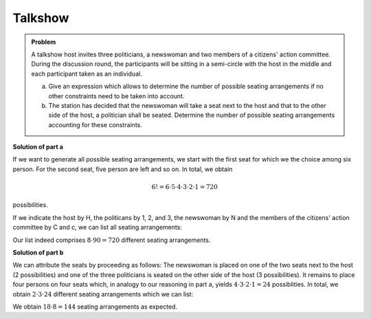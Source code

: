 Talkshow
========

.. admonition:: Problem

  A talkshow host invites three politicians, a newswoman and two members of a
  citizens' action committee. During the discussion round, the participants
  will be sitting in a semi-circle with the host in the middle and each 
  participant taken as an individual.

  a) Give an expression which allows to determine the number of possible seating
     arrangements if no other constraints need to be taken into account.

  b) The station has decided that the newswoman will take a seat next to the
     host and that to the other side of the host, a politician shall be seated.
     Determine the number of possible seating arrangements accounting for these
     constraints.

**Solution of part a**

If we want to generate all possible seating arrangements, we start with the
first seat for which we the choice among six person. For the second seat,
five person are left and so on. In total, we obtain

.. math::

   6!=6\cdot5\cdot4\cdot3\cdot2\cdot1=720

possibilities.

If we indicate the host by H, the politicans by 1, 2, and 3, the newswoman
by N and the members of the citizens' action committee by C and c, we can
list all seating arrangements:

.. sagecellserver::

    sage: for n, a in enumerate(Arrangements(["1", "2", "3", "N", "C", "c"], 6)):
    ...       if not n % 8:
    ...           print "%3i" % (n/8+1),
    ...       print "%sH%s" % ("".join(a[:3]), "".join(a[3:])),
    ...       if not (n+1) % 8:
    ...           print

.. end of output

Our list indeed comprises :math:`8\cdot90=720` different seating
arrangements.

**Solution of part b**

We can attribute the seats by proceeding as follows: The newswoman is placed on
one of the two seats next to the host (2 possibilities) and one of the three
politicians is seated on the other side of the host (3 possibilities). It remains
to place four persons on four seats which, in analogy to our reasoning in part a,
yields :math:`4\cdot3\cdot2\cdot1=24` possiblities. In total, we obtain 
:math:`2\cdot3\cdot24` different seating arrangements which we can list:

.. sagecellserver::

    sage: persons = set(["1", "2", "3", "C", "c"])
    sage: n = 0
    ...   for jleft in (True, False):
    ...       for pmiddle in ("1", "2", "3"): 
    ...           for others in Arrangements(persons-set([pmiddle]), 4):
    ...               if jleft:
    ...                   a = "".join(others[:2])+"NH"+pmiddle+"".join(others[2:])
    ...               else:
    ...                   a = "".join(others[:2])+pmiddle+"HN"+"".join(others[2:])
    ...               if not n % 8:
    ...                   print "%3i" % (n/8+1),
    ...               print a,
    ...               if not (n+1) % 8:
    ...                   print
    ...               n = n+1

We obtain :math:`18\cdot8=144` seating arrangements as expected.
